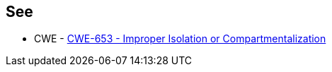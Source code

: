 == See

* CWE - https://cwe.mitre.org/data/definitions/653[CWE-653 - Improper Isolation or Compartmentalization]